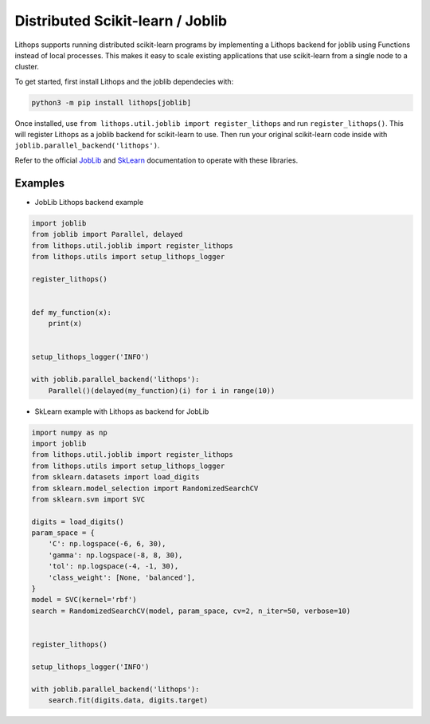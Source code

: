 Distributed Scikit-learn / Joblib
=================================

Lithops supports running distributed scikit-learn programs by implementing a Lithops backend for joblib using Functions instead of local processes. This makes it easy to scale existing applications that use scikit-learn from a single node to a cluster.

To get started, first install Lithops and the joblib dependecies with:

.. code-block:: bash

   python3 -m pip install lithops[joblib]


Once installed, use ``from lithops.util.joblib import register_lithops`` and run ``register_lithops()``. This will register Lithops as a joblib backend for scikit-learn to use. Then run your original scikit-learn code inside with ``joblib.parallel_backend('lithops')``.

Refer to the official `JobLib <https://joblib.readthedocs.io/en/latest/parallel.html>`_ and `SkLearn <https://scikit-learn.org/stable/user_guide.html>`_ documentation to operate with these libraries.

Examples
--------

- JobLib Lithops backend example

.. code:: python

    import joblib
    from joblib import Parallel, delayed
    from lithops.util.joblib import register_lithops
    from lithops.utils import setup_lithops_logger

    register_lithops()


    def my_function(x):
        print(x)


    setup_lithops_logger('INFO')

    with joblib.parallel_backend('lithops'):
        Parallel()(delayed(my_function)(i) for i in range(10))


- SkLearn example with Lithops as backend for JobLib

.. code:: python

    import numpy as np
    import joblib
    from lithops.util.joblib import register_lithops
    from lithops.utils import setup_lithops_logger
    from sklearn.datasets import load_digits
    from sklearn.model_selection import RandomizedSearchCV
    from sklearn.svm import SVC

    digits = load_digits()
    param_space = {
        'C': np.logspace(-6, 6, 30),
        'gamma': np.logspace(-8, 8, 30),
        'tol': np.logspace(-4, -1, 30),
        'class_weight': [None, 'balanced'],
    }
    model = SVC(kernel='rbf')
    search = RandomizedSearchCV(model, param_space, cv=2, n_iter=50, verbose=10)


    register_lithops()

    setup_lithops_logger('INFO')

    with joblib.parallel_backend('lithops'):
        search.fit(digits.data, digits.target)


